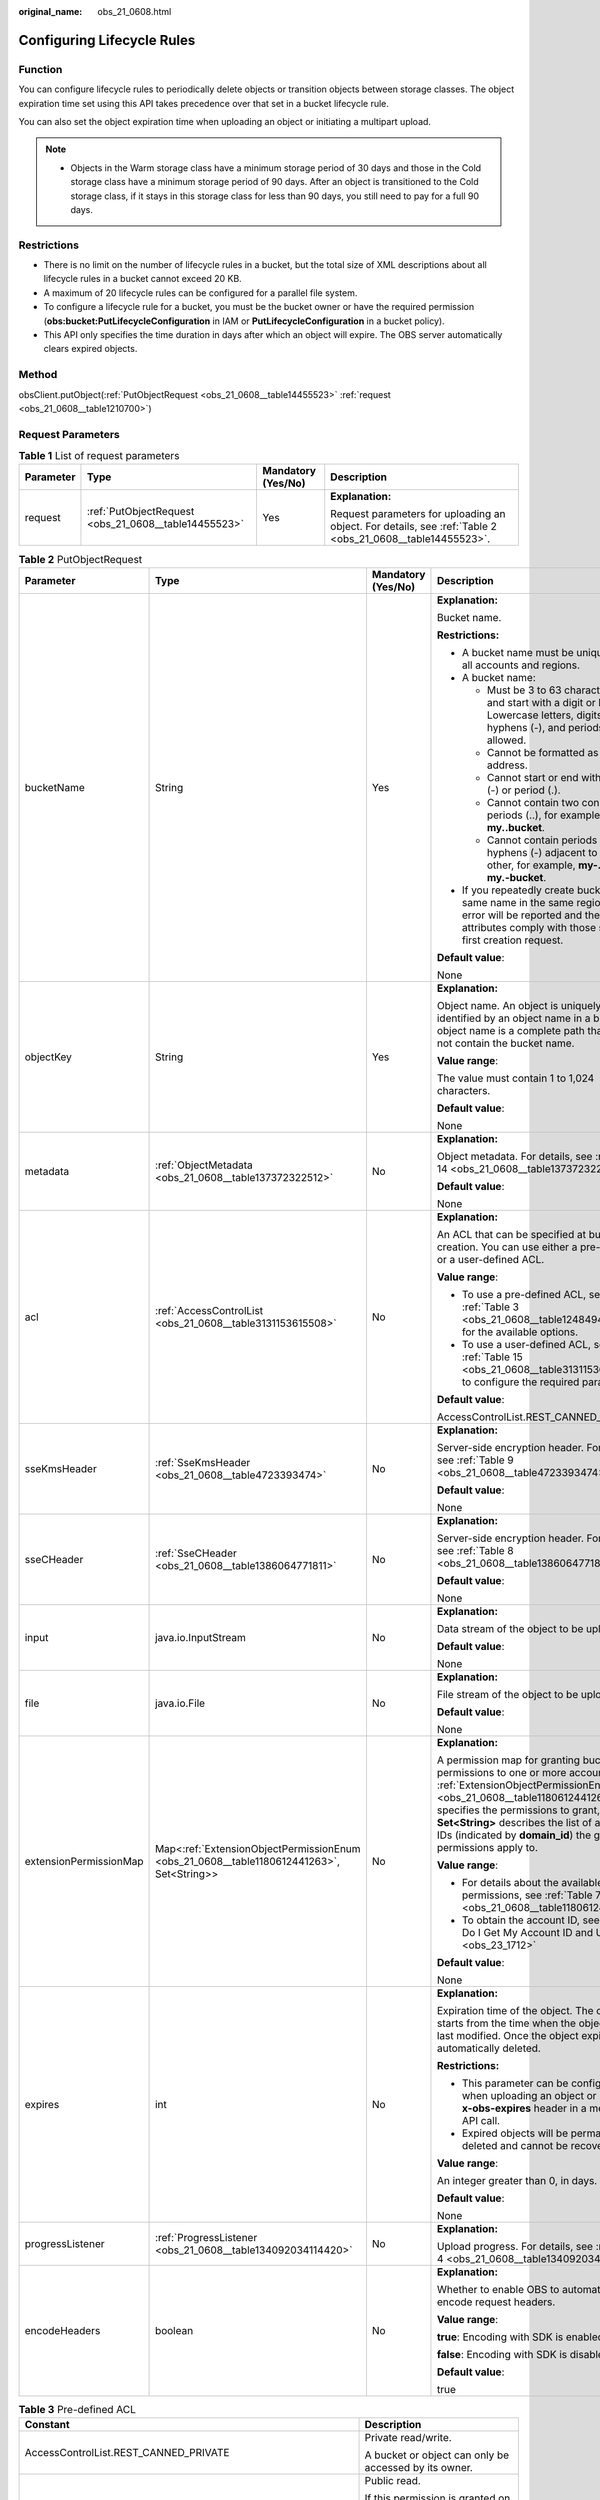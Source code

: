 :original_name: obs_21_0608.html

.. _obs_21_0608:

Configuring Lifecycle Rules
===========================

Function
--------

You can configure lifecycle rules to periodically delete objects or transition objects between storage classes. The object expiration time set using this API takes precedence over that set in a bucket lifecycle rule.

You can also set the object expiration time when uploading an object or initiating a multipart upload.

.. note::

   -  Objects in the Warm storage class have a minimum storage period of 30 days and those in the Cold storage class have a minimum storage period of 90 days. After an object is transitioned to the Cold storage class, if it stays in this storage class for less than 90 days, you still need to pay for a full 90 days.

Restrictions
------------

-  There is no limit on the number of lifecycle rules in a bucket, but the total size of XML descriptions about all lifecycle rules in a bucket cannot exceed 20 KB.
-  A maximum of 20 lifecycle rules can be configured for a parallel file system.
-  To configure a lifecycle rule for a bucket, you must be the bucket owner or have the required permission (**obs:bucket:PutLifecycleConfiguration** in IAM or **PutLifecycleConfiguration** in a bucket policy).
-  This API only specifies the time duration in days after which an object will expire. The OBS server automatically clears expired objects.

Method
------

obsClient.putObject(:ref:`PutObjectRequest <obs_21_0608__table14455523>` :ref:`request <obs_21_0608__table1210700>`)

Request Parameters
------------------

.. _obs_21_0608__table1210700:

.. table:: **Table 1** List of request parameters

   +-----------------+------------------------------------------------------+--------------------+-----------------------------------------------------------------------------------------------------------+
   | Parameter       | Type                                                 | Mandatory (Yes/No) | Description                                                                                               |
   +=================+======================================================+====================+===========================================================================================================+
   | request         | :ref:`PutObjectRequest <obs_21_0608__table14455523>` | Yes                | **Explanation:**                                                                                          |
   |                 |                                                      |                    |                                                                                                           |
   |                 |                                                      |                    | Request parameters for uploading an object. For details, see :ref:`Table 2 <obs_21_0608__table14455523>`. |
   +-----------------+------------------------------------------------------+--------------------+-----------------------------------------------------------------------------------------------------------+

.. _obs_21_0608__table14455523:

.. table:: **Table 2** PutObjectRequest

   +------------------------+------------------------------------------------------------------------------------------+--------------------+---------------------------------------------------------------------------------------------------------------------------------------------------------------------------------------------------------------------------------------------------------------------------------------------------------------+
   | Parameter              | Type                                                                                     | Mandatory (Yes/No) | Description                                                                                                                                                                                                                                                                                                   |
   +========================+==========================================================================================+====================+===============================================================================================================================================================================================================================================================================================================+
   | bucketName             | String                                                                                   | Yes                | **Explanation:**                                                                                                                                                                                                                                                                                              |
   |                        |                                                                                          |                    |                                                                                                                                                                                                                                                                                                               |
   |                        |                                                                                          |                    | Bucket name.                                                                                                                                                                                                                                                                                                  |
   |                        |                                                                                          |                    |                                                                                                                                                                                                                                                                                                               |
   |                        |                                                                                          |                    | **Restrictions:**                                                                                                                                                                                                                                                                                             |
   |                        |                                                                                          |                    |                                                                                                                                                                                                                                                                                                               |
   |                        |                                                                                          |                    | -  A bucket name must be unique across all accounts and regions.                                                                                                                                                                                                                                              |
   |                        |                                                                                          |                    | -  A bucket name:                                                                                                                                                                                                                                                                                             |
   |                        |                                                                                          |                    |                                                                                                                                                                                                                                                                                                               |
   |                        |                                                                                          |                    |    -  Must be 3 to 63 characters long and start with a digit or letter. Lowercase letters, digits, hyphens (-), and periods (.) are allowed.                                                                                                                                                                  |
   |                        |                                                                                          |                    |    -  Cannot be formatted as an IP address.                                                                                                                                                                                                                                                                   |
   |                        |                                                                                          |                    |    -  Cannot start or end with a hyphen (-) or period (.).                                                                                                                                                                                                                                                    |
   |                        |                                                                                          |                    |    -  Cannot contain two consecutive periods (..), for example, **my..bucket**.                                                                                                                                                                                                                               |
   |                        |                                                                                          |                    |    -  Cannot contain periods (.) and hyphens (-) adjacent to each other, for example, **my-.bucket** or **my.-bucket**.                                                                                                                                                                                       |
   |                        |                                                                                          |                    |                                                                                                                                                                                                                                                                                                               |
   |                        |                                                                                          |                    | -  If you repeatedly create buckets of the same name in the same region, no error will be reported and the bucket attributes comply with those set in the first creation request.                                                                                                                             |
   |                        |                                                                                          |                    |                                                                                                                                                                                                                                                                                                               |
   |                        |                                                                                          |                    | **Default value**:                                                                                                                                                                                                                                                                                            |
   |                        |                                                                                          |                    |                                                                                                                                                                                                                                                                                                               |
   |                        |                                                                                          |                    | None                                                                                                                                                                                                                                                                                                          |
   +------------------------+------------------------------------------------------------------------------------------+--------------------+---------------------------------------------------------------------------------------------------------------------------------------------------------------------------------------------------------------------------------------------------------------------------------------------------------------+
   | objectKey              | String                                                                                   | Yes                | **Explanation:**                                                                                                                                                                                                                                                                                              |
   |                        |                                                                                          |                    |                                                                                                                                                                                                                                                                                                               |
   |                        |                                                                                          |                    | Object name. An object is uniquely identified by an object name in a bucket. An object name is a complete path that does not contain the bucket name.                                                                                                                                                         |
   |                        |                                                                                          |                    |                                                                                                                                                                                                                                                                                                               |
   |                        |                                                                                          |                    | **Value range**:                                                                                                                                                                                                                                                                                              |
   |                        |                                                                                          |                    |                                                                                                                                                                                                                                                                                                               |
   |                        |                                                                                          |                    | The value must contain 1 to 1,024 characters.                                                                                                                                                                                                                                                                 |
   |                        |                                                                                          |                    |                                                                                                                                                                                                                                                                                                               |
   |                        |                                                                                          |                    | **Default value**:                                                                                                                                                                                                                                                                                            |
   |                        |                                                                                          |                    |                                                                                                                                                                                                                                                                                                               |
   |                        |                                                                                          |                    | None                                                                                                                                                                                                                                                                                                          |
   +------------------------+------------------------------------------------------------------------------------------+--------------------+---------------------------------------------------------------------------------------------------------------------------------------------------------------------------------------------------------------------------------------------------------------------------------------------------------------+
   | metadata               | :ref:`ObjectMetadata <obs_21_0608__table137372322512>`                                   | No                 | **Explanation:**                                                                                                                                                                                                                                                                                              |
   |                        |                                                                                          |                    |                                                                                                                                                                                                                                                                                                               |
   |                        |                                                                                          |                    | Object metadata. For details, see :ref:`Table 14 <obs_21_0608__table137372322512>`.                                                                                                                                                                                                                           |
   |                        |                                                                                          |                    |                                                                                                                                                                                                                                                                                                               |
   |                        |                                                                                          |                    | **Default value**:                                                                                                                                                                                                                                                                                            |
   |                        |                                                                                          |                    |                                                                                                                                                                                                                                                                                                               |
   |                        |                                                                                          |                    | None                                                                                                                                                                                                                                                                                                          |
   +------------------------+------------------------------------------------------------------------------------------+--------------------+---------------------------------------------------------------------------------------------------------------------------------------------------------------------------------------------------------------------------------------------------------------------------------------------------------------+
   | acl                    | :ref:`AccessControlList <obs_21_0608__table3131153615508>`                               | No                 | **Explanation:**                                                                                                                                                                                                                                                                                              |
   |                        |                                                                                          |                    |                                                                                                                                                                                                                                                                                                               |
   |                        |                                                                                          |                    | An ACL that can be specified at bucket creation. You can use either a pre-defined or a user-defined ACL.                                                                                                                                                                                                      |
   |                        |                                                                                          |                    |                                                                                                                                                                                                                                                                                                               |
   |                        |                                                                                          |                    | **Value range**:                                                                                                                                                                                                                                                                                              |
   |                        |                                                                                          |                    |                                                                                                                                                                                                                                                                                                               |
   |                        |                                                                                          |                    | -  To use a pre-defined ACL, see :ref:`Table 3 <obs_21_0608__table1248494120558>` for the available options.                                                                                                                                                                                                  |
   |                        |                                                                                          |                    | -  To use a user-defined ACL, see :ref:`Table 15 <obs_21_0608__table3131153615508>` to configure the required parameters.                                                                                                                                                                                     |
   |                        |                                                                                          |                    |                                                                                                                                                                                                                                                                                                               |
   |                        |                                                                                          |                    | **Default value**:                                                                                                                                                                                                                                                                                            |
   |                        |                                                                                          |                    |                                                                                                                                                                                                                                                                                                               |
   |                        |                                                                                          |                    | AccessControlList.REST_CANNED_PRIVATE                                                                                                                                                                                                                                                                         |
   +------------------------+------------------------------------------------------------------------------------------+--------------------+---------------------------------------------------------------------------------------------------------------------------------------------------------------------------------------------------------------------------------------------------------------------------------------------------------------+
   | sseKmsHeader           | :ref:`SseKmsHeader <obs_21_0608__table4723393474>`                                       | No                 | **Explanation:**                                                                                                                                                                                                                                                                                              |
   |                        |                                                                                          |                    |                                                                                                                                                                                                                                                                                                               |
   |                        |                                                                                          |                    | Server-side encryption header. For details, see :ref:`Table 9 <obs_21_0608__table4723393474>`.                                                                                                                                                                                                                |
   |                        |                                                                                          |                    |                                                                                                                                                                                                                                                                                                               |
   |                        |                                                                                          |                    | **Default value**:                                                                                                                                                                                                                                                                                            |
   |                        |                                                                                          |                    |                                                                                                                                                                                                                                                                                                               |
   |                        |                                                                                          |                    | None                                                                                                                                                                                                                                                                                                          |
   +------------------------+------------------------------------------------------------------------------------------+--------------------+---------------------------------------------------------------------------------------------------------------------------------------------------------------------------------------------------------------------------------------------------------------------------------------------------------------+
   | sseCHeader             | :ref:`SseCHeader <obs_21_0608__table1386064771811>`                                      | No                 | **Explanation:**                                                                                                                                                                                                                                                                                              |
   |                        |                                                                                          |                    |                                                                                                                                                                                                                                                                                                               |
   |                        |                                                                                          |                    | Server-side encryption header. For details, see :ref:`Table 8 <obs_21_0608__table1386064771811>`.                                                                                                                                                                                                             |
   |                        |                                                                                          |                    |                                                                                                                                                                                                                                                                                                               |
   |                        |                                                                                          |                    | **Default value**:                                                                                                                                                                                                                                                                                            |
   |                        |                                                                                          |                    |                                                                                                                                                                                                                                                                                                               |
   |                        |                                                                                          |                    | None                                                                                                                                                                                                                                                                                                          |
   +------------------------+------------------------------------------------------------------------------------------+--------------------+---------------------------------------------------------------------------------------------------------------------------------------------------------------------------------------------------------------------------------------------------------------------------------------------------------------+
   | input                  | java.io.InputStream                                                                      | No                 | **Explanation:**                                                                                                                                                                                                                                                                                              |
   |                        |                                                                                          |                    |                                                                                                                                                                                                                                                                                                               |
   |                        |                                                                                          |                    | Data stream of the object to be uploaded.                                                                                                                                                                                                                                                                     |
   |                        |                                                                                          |                    |                                                                                                                                                                                                                                                                                                               |
   |                        |                                                                                          |                    | **Default value**:                                                                                                                                                                                                                                                                                            |
   |                        |                                                                                          |                    |                                                                                                                                                                                                                                                                                                               |
   |                        |                                                                                          |                    | None                                                                                                                                                                                                                                                                                                          |
   +------------------------+------------------------------------------------------------------------------------------+--------------------+---------------------------------------------------------------------------------------------------------------------------------------------------------------------------------------------------------------------------------------------------------------------------------------------------------------+
   | file                   | java.io.File                                                                             | No                 | **Explanation:**                                                                                                                                                                                                                                                                                              |
   |                        |                                                                                          |                    |                                                                                                                                                                                                                                                                                                               |
   |                        |                                                                                          |                    | File stream of the object to be uploaded.                                                                                                                                                                                                                                                                     |
   |                        |                                                                                          |                    |                                                                                                                                                                                                                                                                                                               |
   |                        |                                                                                          |                    | **Default value**:                                                                                                                                                                                                                                                                                            |
   |                        |                                                                                          |                    |                                                                                                                                                                                                                                                                                                               |
   |                        |                                                                                          |                    | None                                                                                                                                                                                                                                                                                                          |
   +------------------------+------------------------------------------------------------------------------------------+--------------------+---------------------------------------------------------------------------------------------------------------------------------------------------------------------------------------------------------------------------------------------------------------------------------------------------------------+
   | extensionPermissionMap | Map<:ref:`ExtensionObjectPermissionEnum <obs_21_0608__table1180612441263>`, Set<String>> | No                 | **Explanation:**                                                                                                                                                                                                                                                                                              |
   |                        |                                                                                          |                    |                                                                                                                                                                                                                                                                                                               |
   |                        |                                                                                          |                    | A permission map for granting bucket ACL permissions to one or more accounts. :ref:`ExtensionObjectPermissionEnum <obs_21_0608__table1180612441263>` specifies the permissions to grant, and **Set<String>** describes the list of account IDs (indicated by **domain_id**) the granted permissions apply to. |
   |                        |                                                                                          |                    |                                                                                                                                                                                                                                                                                                               |
   |                        |                                                                                          |                    | **Value range**:                                                                                                                                                                                                                                                                                              |
   |                        |                                                                                          |                    |                                                                                                                                                                                                                                                                                                               |
   |                        |                                                                                          |                    | -  For details about the available permissions, see :ref:`Table 7 <obs_21_0608__table1180612441263>`.                                                                                                                                                                                                         |
   |                        |                                                                                          |                    | -  To obtain the account ID, see :ref:`How Do I Get My Account ID and User ID? <obs_23_1712>`                                                                                                                                                                                                                 |
   |                        |                                                                                          |                    |                                                                                                                                                                                                                                                                                                               |
   |                        |                                                                                          |                    | **Default value**:                                                                                                                                                                                                                                                                                            |
   |                        |                                                                                          |                    |                                                                                                                                                                                                                                                                                                               |
   |                        |                                                                                          |                    | None                                                                                                                                                                                                                                                                                                          |
   +------------------------+------------------------------------------------------------------------------------------+--------------------+---------------------------------------------------------------------------------------------------------------------------------------------------------------------------------------------------------------------------------------------------------------------------------------------------------------+
   | expires                | int                                                                                      | No                 | **Explanation:**                                                                                                                                                                                                                                                                                              |
   |                        |                                                                                          |                    |                                                                                                                                                                                                                                                                                                               |
   |                        |                                                                                          |                    | Expiration time of the object. The calculation starts from the time when the object was last modified. Once the object expires, it is automatically deleted.                                                                                                                                                  |
   |                        |                                                                                          |                    |                                                                                                                                                                                                                                                                                                               |
   |                        |                                                                                          |                    | **Restrictions:**                                                                                                                                                                                                                                                                                             |
   |                        |                                                                                          |                    |                                                                                                                                                                                                                                                                                                               |
   |                        |                                                                                          |                    | -  This parameter can be configured when uploading an object or using the **x-obs-expires** header in a metadata API call.                                                                                                                                                                                    |
   |                        |                                                                                          |                    | -  Expired objects will be permanently deleted and cannot be recovered.                                                                                                                                                                                                                                       |
   |                        |                                                                                          |                    |                                                                                                                                                                                                                                                                                                               |
   |                        |                                                                                          |                    | **Value range**:                                                                                                                                                                                                                                                                                              |
   |                        |                                                                                          |                    |                                                                                                                                                                                                                                                                                                               |
   |                        |                                                                                          |                    | An integer greater than 0, in days.                                                                                                                                                                                                                                                                           |
   |                        |                                                                                          |                    |                                                                                                                                                                                                                                                                                                               |
   |                        |                                                                                          |                    | **Default value**:                                                                                                                                                                                                                                                                                            |
   |                        |                                                                                          |                    |                                                                                                                                                                                                                                                                                                               |
   |                        |                                                                                          |                    | None                                                                                                                                                                                                                                                                                                          |
   +------------------------+------------------------------------------------------------------------------------------+--------------------+---------------------------------------------------------------------------------------------------------------------------------------------------------------------------------------------------------------------------------------------------------------------------------------------------------------+
   | progressListener       | :ref:`ProgressListener <obs_21_0608__table134092034114420>`                              | No                 | **Explanation:**                                                                                                                                                                                                                                                                                              |
   |                        |                                                                                          |                    |                                                                                                                                                                                                                                                                                                               |
   |                        |                                                                                          |                    | Upload progress. For details, see :ref:`Table 4 <obs_21_0608__table134092034114420>`.                                                                                                                                                                                                                         |
   +------------------------+------------------------------------------------------------------------------------------+--------------------+---------------------------------------------------------------------------------------------------------------------------------------------------------------------------------------------------------------------------------------------------------------------------------------------------------------+
   | encodeHeaders          | boolean                                                                                  | No                 | **Explanation:**                                                                                                                                                                                                                                                                                              |
   |                        |                                                                                          |                    |                                                                                                                                                                                                                                                                                                               |
   |                        |                                                                                          |                    | Whether to enable OBS to automatically encode request headers.                                                                                                                                                                                                                                                |
   |                        |                                                                                          |                    |                                                                                                                                                                                                                                                                                                               |
   |                        |                                                                                          |                    | **Value range**:                                                                                                                                                                                                                                                                                              |
   |                        |                                                                                          |                    |                                                                                                                                                                                                                                                                                                               |
   |                        |                                                                                          |                    | **true**: Encoding with SDK is enabled.                                                                                                                                                                                                                                                                       |
   |                        |                                                                                          |                    |                                                                                                                                                                                                                                                                                                               |
   |                        |                                                                                          |                    | **false**: Encoding with SDK is disabled.                                                                                                                                                                                                                                                                     |
   |                        |                                                                                          |                    |                                                                                                                                                                                                                                                                                                               |
   |                        |                                                                                          |                    | **Default value**:                                                                                                                                                                                                                                                                                            |
   |                        |                                                                                          |                    |                                                                                                                                                                                                                                                                                                               |
   |                        |                                                                                          |                    | true                                                                                                                                                                                                                                                                                                          |
   +------------------------+------------------------------------------------------------------------------------------+--------------------+---------------------------------------------------------------------------------------------------------------------------------------------------------------------------------------------------------------------------------------------------------------------------------------------------------------+

.. _obs_21_0608__table1248494120558:

.. table:: **Table 3** Pre-defined ACL

   +-----------------------------------------------------------+-----------------------------------------------------------------------------------------------------------------------------------------------------------------------------------------------------------------------------------------------------------------------------------------------------------------------------------------+
   | Constant                                                  | Description                                                                                                                                                                                                                                                                                                                             |
   +===========================================================+=========================================================================================================================================================================================================================================================================================================================================+
   | AccessControlList.REST_CANNED_PRIVATE                     | Private read/write.                                                                                                                                                                                                                                                                                                                     |
   |                                                           |                                                                                                                                                                                                                                                                                                                                         |
   |                                                           | A bucket or object can only be accessed by its owner.                                                                                                                                                                                                                                                                                   |
   +-----------------------------------------------------------+-----------------------------------------------------------------------------------------------------------------------------------------------------------------------------------------------------------------------------------------------------------------------------------------------------------------------------------------+
   | AccessControlList.REST_CANNED_PUBLIC_READ                 | Public read.                                                                                                                                                                                                                                                                                                                            |
   |                                                           |                                                                                                                                                                                                                                                                                                                                         |
   |                                                           | If this permission is granted on a bucket, anyone can read the object list, multipart uploads, bucket metadata, and object versions in the bucket.                                                                                                                                                                                      |
   |                                                           |                                                                                                                                                                                                                                                                                                                                         |
   |                                                           | If this permission is granted on an object, anyone can read the content and metadata of the object.                                                                                                                                                                                                                                     |
   +-----------------------------------------------------------+-----------------------------------------------------------------------------------------------------------------------------------------------------------------------------------------------------------------------------------------------------------------------------------------------------------------------------------------+
   | AccessControlList.REST_CANNED_PUBLIC_READ_WRITE           | Public read/write.                                                                                                                                                                                                                                                                                                                      |
   |                                                           |                                                                                                                                                                                                                                                                                                                                         |
   |                                                           | If this permission is granted on a bucket, anyone can read the object list, multipart uploads, and bucket metadata, and can upload or delete objects, initiate multipart uploads, upload parts, assemble parts, copy parts, and abort multipart upload tasks.                                                                           |
   |                                                           |                                                                                                                                                                                                                                                                                                                                         |
   |                                                           | If this permission is granted on an object, anyone can read the content and metadata of the object.                                                                                                                                                                                                                                     |
   +-----------------------------------------------------------+-----------------------------------------------------------------------------------------------------------------------------------------------------------------------------------------------------------------------------------------------------------------------------------------------------------------------------------------+
   | AccessControlList.REST_CANNED_PUBLIC_READ_DELIVERED       | Public read on a bucket as well as objects in the bucket.                                                                                                                                                                                                                                                                               |
   |                                                           |                                                                                                                                                                                                                                                                                                                                         |
   |                                                           | If this permission is granted on a bucket, anyone can read the object list, multipart tasks, and bucket metadata, and can also read the content and metadata of the objects in the bucket.                                                                                                                                              |
   |                                                           |                                                                                                                                                                                                                                                                                                                                         |
   |                                                           | This permission cannot be granted on objects.                                                                                                                                                                                                                                                                                           |
   +-----------------------------------------------------------+-----------------------------------------------------------------------------------------------------------------------------------------------------------------------------------------------------------------------------------------------------------------------------------------------------------------------------------------+
   | AccessControlList.REST_CANNED_PUBLIC_READ_WRITE_DELIVERED | Public read/write on a bucket as well as objects in the bucket.                                                                                                                                                                                                                                                                         |
   |                                                           |                                                                                                                                                                                                                                                                                                                                         |
   |                                                           | If this permission is granted on a bucket, anyone can read the object list, multipart uploads, and bucket metadata, and can upload or delete objects, initiate multipart upload tasks, upload parts, assemble parts, copy parts, and abort multipart uploads. They can also read the content and metadata of the objects in the bucket. |
   |                                                           |                                                                                                                                                                                                                                                                                                                                         |
   |                                                           | This permission cannot be granted on objects.                                                                                                                                                                                                                                                                                           |
   +-----------------------------------------------------------+-----------------------------------------------------------------------------------------------------------------------------------------------------------------------------------------------------------------------------------------------------------------------------------------------------------------------------------------+
   | AccessControlList.REST_CANNED_BUCKET_OWNER_FULL_CONTROL   | If this permission is granted on an object, only the bucket and object owners have the full control over the object.                                                                                                                                                                                                                    |
   |                                                           |                                                                                                                                                                                                                                                                                                                                         |
   |                                                           | By default, if you upload an object to a bucket owned by another user, the bucket owner does not have the permissions on your object. After you grant this permission to the bucket owner, the bucket owner can have full control over your object.                                                                                     |
   |                                                           |                                                                                                                                                                                                                                                                                                                                         |
   |                                                           | For example, if user A uploads object **x** to user B's bucket, user B does not have the control over object **x**. If user A sets **bucket-owner-full-control** for object **x**, user B then has the control over object **x**.                                                                                                       |
   +-----------------------------------------------------------+-----------------------------------------------------------------------------------------------------------------------------------------------------------------------------------------------------------------------------------------------------------------------------------------------------------------------------------------+

.. _obs_21_0608__table134092034114420:

.. table:: **Table 4** ProgressListener

   +--------------------------------------------------------+-------------------+--------------------+----------------------------------------------------------------------------------------------------------+
   | Method                                                 | Return Value Type | Mandatory (Yes/No) | Description                                                                                              |
   +========================================================+===================+====================+==========================================================================================================+
   | :ref:`progressChanged <obs_21_0608__table65215474455>` | void              | Yes                | **Explanation:**                                                                                         |
   |                                                        |                   |                    |                                                                                                          |
   |                                                        |                   |                    | Used for obtaining the upload progress. For details, see :ref:`Table 5 <obs_21_0608__table65215474455>`. |
   |                                                        |                   |                    |                                                                                                          |
   |                                                        |                   |                    | **Default value**:                                                                                       |
   |                                                        |                   |                    |                                                                                                          |
   |                                                        |                   |                    | None                                                                                                     |
   +--------------------------------------------------------+-------------------+--------------------+----------------------------------------------------------------------------------------------------------+

.. _obs_21_0608__table65215474455:

.. table:: **Table 5** progressChanged

   +-----------------+-----------------------------------------------------------+--------------------+-------------------------------------------------------------------------------------+
   | Parameter       | Type                                                      | Mandatory (Yes/No) | Description                                                                         |
   +=================+===========================================================+====================+=====================================================================================+
   | status          | :ref:`ProgressStatus <obs_21_0608__table193661950113110>` | Yes                | **Explanation:**                                                                    |
   |                 |                                                           |                    |                                                                                     |
   |                 |                                                           |                    | Progress data. For details, see :ref:`Table 6 <obs_21_0608__table193661950113110>`. |
   |                 |                                                           |                    |                                                                                     |
   |                 |                                                           |                    | **Default value**:                                                                  |
   |                 |                                                           |                    |                                                                                     |
   |                 |                                                           |                    | None                                                                                |
   +-----------------+-----------------------------------------------------------+--------------------+-------------------------------------------------------------------------------------+

.. _obs_21_0608__table193661950113110:

.. table:: **Table 6** ProgressStatus

   +----------------------------+-------------------+---------------------------------------------+
   | Method                     | Return Value Type | Description                                 |
   +============================+===================+=============================================+
   | getAverageSpeed()          | double            | Average transmission rate.                  |
   +----------------------------+-------------------+---------------------------------------------+
   | getInstantaneousSpeed()    | double            | Instantaneous transmission rate.            |
   +----------------------------+-------------------+---------------------------------------------+
   | getTransferPercentage()    | int               | Transmission progress, in percentage.       |
   +----------------------------+-------------------+---------------------------------------------+
   | getNewlyTransferredBytes() | long              | Number of the newly transmitted bytes.      |
   +----------------------------+-------------------+---------------------------------------------+
   | getTransferredBytes()      | long              | Number of bytes that have been transmitted. |
   +----------------------------+-------------------+---------------------------------------------+
   | getTotalBytes()            | long              | Number of the bytes to be transmitted.      |
   +----------------------------+-------------------+---------------------------------------------+

.. _obs_21_0608__table1180612441263:

.. table:: **Table 7** ExtensionObjectPermissionEnum

   +--------------------+-------------------------------------------------------------------------------------------------------------------------+
   | Constant           | Description                                                                                                             |
   +====================+=========================================================================================================================+
   | GRANT_READ         | Grants a specific tenant the permissions to read the object and object metadata.                                        |
   +--------------------+-------------------------------------------------------------------------------------------------------------------------+
   | GRANT_READ_ACP     | Grants a specific tenant the permissions to obtain the object ACL.                                                      |
   +--------------------+-------------------------------------------------------------------------------------------------------------------------+
   | GRANT_WRITE_ACP    | Grants a specific tenant the permissions to write the object ACL.                                                       |
   +--------------------+-------------------------------------------------------------------------------------------------------------------------+
   | GRANT_FULL_CONTROL | Grants a specific tenant the permissions to read the content, metadata, and ACL of the object and write the object ACL. |
   +--------------------+-------------------------------------------------------------------------------------------------------------------------+

.. _obs_21_0608__table1386064771811:

.. table:: **Table 8** SseCHeader

   +-----------------+-----------------------------------------------------------+--------------------+----------------------------------------------------------------------------------------------------------------------------------------+
   | Parameter       | Type                                                      | Mandatory (Yes/No) | Description                                                                                                                            |
   +=================+===========================================================+====================+========================================================================================================================================+
   | algorithm       | :ref:`ServerAlgorithm <obs_21_0608__table4516421152115>`  | Yes                | **Explanation:**                                                                                                                       |
   |                 |                                                           |                    |                                                                                                                                        |
   |                 |                                                           |                    | SSE-C is used for encrypting objects on the server side.                                                                               |
   |                 |                                                           |                    |                                                                                                                                        |
   |                 |                                                           |                    | **Value range**:                                                                                                                       |
   |                 |                                                           |                    |                                                                                                                                        |
   |                 |                                                           |                    | **AES256**, indicating AES is used to encrypt the object in SSE-C. For details, see :ref:`Table 10 <obs_21_0608__table4516421152115>`. |
   |                 |                                                           |                    |                                                                                                                                        |
   |                 |                                                           |                    | **Default value**:                                                                                                                     |
   |                 |                                                           |                    |                                                                                                                                        |
   |                 |                                                           |                    | None                                                                                                                                   |
   +-----------------+-----------------------------------------------------------+--------------------+----------------------------------------------------------------------------------------------------------------------------------------+
   | sseAlgorithm    | :ref:`SSEAlgorithmEnum <obs_21_0608__table1678722517496>` | No                 | **Explanation:**                                                                                                                       |
   |                 |                                                           |                    |                                                                                                                                        |
   |                 |                                                           |                    | Encryption algorithm.                                                                                                                  |
   |                 |                                                           |                    |                                                                                                                                        |
   |                 |                                                           |                    | **Restrictions:**                                                                                                                      |
   |                 |                                                           |                    |                                                                                                                                        |
   |                 |                                                           |                    | Only AES256 is supported.                                                                                                              |
   |                 |                                                           |                    |                                                                                                                                        |
   |                 |                                                           |                    | **Value range**:                                                                                                                       |
   |                 |                                                           |                    |                                                                                                                                        |
   |                 |                                                           |                    | See :ref:`Table 12 <obs_21_0608__table1678722517496>`.                                                                                 |
   |                 |                                                           |                    |                                                                                                                                        |
   |                 |                                                           |                    | **Default value**:                                                                                                                     |
   |                 |                                                           |                    |                                                                                                                                        |
   |                 |                                                           |                    | None                                                                                                                                   |
   +-----------------+-----------------------------------------------------------+--------------------+----------------------------------------------------------------------------------------------------------------------------------------+
   | sseCKey         | byte[]                                                    | Yes                | **Explanation:**                                                                                                                       |
   |                 |                                                           |                    |                                                                                                                                        |
   |                 |                                                           |                    | Key used for encrypting the object when SSE-C is used, in byte[] format.                                                               |
   |                 |                                                           |                    |                                                                                                                                        |
   |                 |                                                           |                    | **Default value**:                                                                                                                     |
   |                 |                                                           |                    |                                                                                                                                        |
   |                 |                                                           |                    | None                                                                                                                                   |
   +-----------------+-----------------------------------------------------------+--------------------+----------------------------------------------------------------------------------------------------------------------------------------+
   | sseCKeyBase64   | String                                                    | No                 | **Explanation:**                                                                                                                       |
   |                 |                                                           |                    |                                                                                                                                        |
   |                 |                                                           |                    | Base64-encoded key used for encrypting the object when SSE-C is used.                                                                  |
   |                 |                                                           |                    |                                                                                                                                        |
   |                 |                                                           |                    | **Default value**:                                                                                                                     |
   |                 |                                                           |                    |                                                                                                                                        |
   |                 |                                                           |                    | None                                                                                                                                   |
   +-----------------+-----------------------------------------------------------+--------------------+----------------------------------------------------------------------------------------------------------------------------------------+

.. _obs_21_0608__table4723393474:

.. table:: **Table 9** SseKmsHeader

   +-----------------+-----------------------------------------------------------+--------------------+---------------------------------------------------------------------------------------------------------------------------------------------------+
   | Parameter       | Type                                                      | Mandatory (Yes/No) | Description                                                                                                                                       |
   +=================+===========================================================+====================+===================================================================================================================================================+
   | encryption      | :ref:`ServerEncryption <obs_21_0608__table194194143482>`  | Yes                | **Explanation:**                                                                                                                                  |
   |                 |                                                           |                    |                                                                                                                                                   |
   |                 |                                                           |                    | SSE-KMS is used for server-side encryption. Objects are encrypted using SSE-KMS on the server side.                                               |
   |                 |                                                           |                    |                                                                                                                                                   |
   |                 |                                                           |                    | **Value range**:                                                                                                                                  |
   |                 |                                                           |                    |                                                                                                                                                   |
   |                 |                                                           |                    | **kms**. For details, see :ref:`Table 11 <obs_21_0608__table194194143482>`.                                                                       |
   |                 |                                                           |                    |                                                                                                                                                   |
   |                 |                                                           |                    | **Default value**:                                                                                                                                |
   |                 |                                                           |                    |                                                                                                                                                   |
   |                 |                                                           |                    | None                                                                                                                                              |
   +-----------------+-----------------------------------------------------------+--------------------+---------------------------------------------------------------------------------------------------------------------------------------------------+
   | sseAlgorithm    | :ref:`SSEAlgorithmEnum <obs_21_0608__table1678722517496>` | No                 | **Explanation:**                                                                                                                                  |
   |                 |                                                           |                    |                                                                                                                                                   |
   |                 |                                                           |                    | Encryption algorithm.                                                                                                                             |
   |                 |                                                           |                    |                                                                                                                                                   |
   |                 |                                                           |                    | **Restrictions:**                                                                                                                                 |
   |                 |                                                           |                    |                                                                                                                                                   |
   |                 |                                                           |                    | Only KMS is supported.                                                                                                                            |
   |                 |                                                           |                    |                                                                                                                                                   |
   |                 |                                                           |                    | **Value range**:                                                                                                                                  |
   |                 |                                                           |                    |                                                                                                                                                   |
   |                 |                                                           |                    | See :ref:`Table 12 <obs_21_0608__table1678722517496>`.                                                                                            |
   |                 |                                                           |                    |                                                                                                                                                   |
   |                 |                                                           |                    | **Default value**:                                                                                                                                |
   |                 |                                                           |                    |                                                                                                                                                   |
   |                 |                                                           |                    | None                                                                                                                                              |
   +-----------------+-----------------------------------------------------------+--------------------+---------------------------------------------------------------------------------------------------------------------------------------------------+
   | kmsKeyId        | String                                                    | No                 | **Explanation:**                                                                                                                                  |
   |                 |                                                           |                    |                                                                                                                                                   |
   |                 |                                                           |                    | ID of the KMS master key when SSE-KMS is used.                                                                                                    |
   |                 |                                                           |                    |                                                                                                                                                   |
   |                 |                                                           |                    | **Value range**:                                                                                                                                  |
   |                 |                                                           |                    |                                                                                                                                                   |
   |                 |                                                           |                    | Valid value formats are as follows:                                                                                                               |
   |                 |                                                           |                    |                                                                                                                                                   |
   |                 |                                                           |                    | #. *regionID*\ **:**\ *domainID*\ **:key/**\ *key_id*                                                                                             |
   |                 |                                                           |                    | #. *key_id*                                                                                                                                       |
   |                 |                                                           |                    |                                                                                                                                                   |
   |                 |                                                           |                    | In the preceding formats:                                                                                                                         |
   |                 |                                                           |                    |                                                                                                                                                   |
   |                 |                                                           |                    | -  *regionID* indicates the ID of the region where the key is used.                                                                               |
   |                 |                                                           |                    | -  *domainID* indicates the ID of the account that the key is for. To obtain it, see :ref:`How Do I Get My Account ID and User ID? <obs_23_1712>` |
   |                 |                                                           |                    | -  *key_id* indicates the ID of the key created on Data Encryption Workshop (DEW).                                                                |
   |                 |                                                           |                    |                                                                                                                                                   |
   |                 |                                                           |                    | **Default value**:                                                                                                                                |
   |                 |                                                           |                    |                                                                                                                                                   |
   |                 |                                                           |                    | -  If this parameter is not specified, the default master key will be used.                                                                       |
   |                 |                                                           |                    | -  If there is no such a default master key, OBS will create one and use it by default.                                                           |
   +-----------------+-----------------------------------------------------------+--------------------+---------------------------------------------------------------------------------------------------------------------------------------------------+

.. _obs_21_0608__table4516421152115:

.. table:: **Table 10** ServerAlgorithm

   ======== =============
   Constant Default Value
   ======== =============
   AES256   AES256
   ======== =============

.. _obs_21_0608__table194194143482:

.. table:: **Table 11** ServerEncryption

   ======== =============
   Constant Default Value
   ======== =============
   OBS_KMS  kms
   ======== =============

.. _obs_21_0608__table1678722517496:

.. table:: **Table 12** SSEAlgorithmEnum

   ======== =============
   Constant Default Value
   ======== =============
   KMS      kms
   AES256   AES256
   ======== =============

.. _obs_21_0608__table98548615267:

.. table:: **Table 13** StorageClassEnum

   ======== ============= ======================
   Constant Default Value Description
   ======== ============= ======================
   STANDARD STANDARD      Standard storage class
   WARM     WARM          Warm storage class.
   COLD     COLD          Cold storage class.
   ======== ============= ======================

.. _obs_21_0608__table137372322512:

.. table:: **Table 14** ObjectMetadata

   +-------------------------+---------------------------------------------------------+--------------------+---------------------------------------------------------------------------------------------------------------------------------------------------------------------------------------------------------------------------------------------------------------------------------------------------------------------------------------------------------------------------------------------------------------------------------------------------------------------------+
   | Parameter               | Type                                                    | Mandatory (Yes/No) | Description                                                                                                                                                                                                                                                                                                                                                                                                                                                               |
   +=========================+=========================================================+====================+===========================================================================================================================================================================================================================================================================================================================================================================================================================================================================+
   | contentLength           | Long                                                    | No                 | **Explanation:**                                                                                                                                                                                                                                                                                                                                                                                                                                                          |
   |                         |                                                         |                    |                                                                                                                                                                                                                                                                                                                                                                                                                                                                           |
   |                         |                                                         |                    | Object size.                                                                                                                                                                                                                                                                                                                                                                                                                                                              |
   |                         |                                                         |                    |                                                                                                                                                                                                                                                                                                                                                                                                                                                                           |
   |                         |                                                         |                    | **Restrictions:**                                                                                                                                                                                                                                                                                                                                                                                                                                                         |
   |                         |                                                         |                    |                                                                                                                                                                                                                                                                                                                                                                                                                                                                           |
   |                         |                                                         |                    | -  The object size in a single upload ranges from 0 to 5 GB.                                                                                                                                                                                                                                                                                                                                                                                                              |
   |                         |                                                         |                    | -  To upload files larger than 5 GB, :ref:`multipart uploads <obs_21_0614>` should be used.                                                                                                                                                                                                                                                                                                                                                                               |
   |                         |                                                         |                    |                                                                                                                                                                                                                                                                                                                                                                                                                                                                           |
   |                         |                                                         |                    | **Default value**:                                                                                                                                                                                                                                                                                                                                                                                                                                                        |
   |                         |                                                         |                    |                                                                                                                                                                                                                                                                                                                                                                                                                                                                           |
   |                         |                                                         |                    | If this parameter is not specified, the SDK automatically calculates the size of the file.                                                                                                                                                                                                                                                                                                                                                                                |
   +-------------------------+---------------------------------------------------------+--------------------+---------------------------------------------------------------------------------------------------------------------------------------------------------------------------------------------------------------------------------------------------------------------------------------------------------------------------------------------------------------------------------------------------------------------------------------------------------------------------+
   | contentType             | String                                                  | No                 | **Explanation:**                                                                                                                                                                                                                                                                                                                                                                                                                                                          |
   |                         |                                                         |                    |                                                                                                                                                                                                                                                                                                                                                                                                                                                                           |
   |                         |                                                         |                    | MIME type of the object file. MIME type is a standard way of describing a data type and is used by the browser to decide how to display data.                                                                                                                                                                                                                                                                                                                             |
   |                         |                                                         |                    |                                                                                                                                                                                                                                                                                                                                                                                                                                                                           |
   |                         |                                                         |                    | **Value range**:                                                                                                                                                                                                                                                                                                                                                                                                                                                          |
   |                         |                                                         |                    |                                                                                                                                                                                                                                                                                                                                                                                                                                                                           |
   |                         |                                                         |                    | See :ref:`What Is Content-Type (MIME)? <obs_21_2124>`                                                                                                                                                                                                                                                                                                                                                                                                                     |
   |                         |                                                         |                    |                                                                                                                                                                                                                                                                                                                                                                                                                                                                           |
   |                         |                                                         |                    | **Default value**:                                                                                                                                                                                                                                                                                                                                                                                                                                                        |
   |                         |                                                         |                    |                                                                                                                                                                                                                                                                                                                                                                                                                                                                           |
   |                         |                                                         |                    | If this parameter is not specified, the SDK determines the file type based on the suffix of the object name and assigns a value to the parameter. For example, if the suffix of the object name is **.xml**, the object is an **application/xml** file. If the suffix is **.html**, the object is a **text/html** file.                                                                                                                                                   |
   +-------------------------+---------------------------------------------------------+--------------------+---------------------------------------------------------------------------------------------------------------------------------------------------------------------------------------------------------------------------------------------------------------------------------------------------------------------------------------------------------------------------------------------------------------------------------------------------------------------------+
   | contentEncoding         | String                                                  | No                 | **Explanation:**                                                                                                                                                                                                                                                                                                                                                                                                                                                          |
   |                         |                                                         |                    |                                                                                                                                                                                                                                                                                                                                                                                                                                                                           |
   |                         |                                                         |                    | **Content-Encoding** header in the response. It specifies which encoding is applied to the object.                                                                                                                                                                                                                                                                                                                                                                        |
   |                         |                                                         |                    |                                                                                                                                                                                                                                                                                                                                                                                                                                                                           |
   |                         |                                                         |                    | **Default value**:                                                                                                                                                                                                                                                                                                                                                                                                                                                        |
   |                         |                                                         |                    |                                                                                                                                                                                                                                                                                                                                                                                                                                                                           |
   |                         |                                                         |                    | None                                                                                                                                                                                                                                                                                                                                                                                                                                                                      |
   +-------------------------+---------------------------------------------------------+--------------------+---------------------------------------------------------------------------------------------------------------------------------------------------------------------------------------------------------------------------------------------------------------------------------------------------------------------------------------------------------------------------------------------------------------------------------------------------------------------------+
   | contentDisposition      | String                                                  | No                 | **Explanation:**                                                                                                                                                                                                                                                                                                                                                                                                                                                          |
   |                         |                                                         |                    |                                                                                                                                                                                                                                                                                                                                                                                                                                                                           |
   |                         |                                                         |                    | Provides a default file name for the requested object. When the object with the default file name is being downloaded or accessed, the content is displayed as part of a web page in the browser or as an attachment in a download dialog box.                                                                                                                                                                                                                            |
   |                         |                                                         |                    |                                                                                                                                                                                                                                                                                                                                                                                                                                                                           |
   |                         |                                                         |                    | **Default value**:                                                                                                                                                                                                                                                                                                                                                                                                                                                        |
   |                         |                                                         |                    |                                                                                                                                                                                                                                                                                                                                                                                                                                                                           |
   |                         |                                                         |                    | None                                                                                                                                                                                                                                                                                                                                                                                                                                                                      |
   +-------------------------+---------------------------------------------------------+--------------------+---------------------------------------------------------------------------------------------------------------------------------------------------------------------------------------------------------------------------------------------------------------------------------------------------------------------------------------------------------------------------------------------------------------------------------------------------------------------------+
   | cacheControl            | String                                                  | No                 | **Explanation:**                                                                                                                                                                                                                                                                                                                                                                                                                                                          |
   |                         |                                                         |                    |                                                                                                                                                                                                                                                                                                                                                                                                                                                                           |
   |                         |                                                         |                    | **Cache-Control** header in the response. It specifies the cache behavior of the web page when an object is downloaded.                                                                                                                                                                                                                                                                                                                                                   |
   |                         |                                                         |                    |                                                                                                                                                                                                                                                                                                                                                                                                                                                                           |
   |                         |                                                         |                    | **Default value**:                                                                                                                                                                                                                                                                                                                                                                                                                                                        |
   |                         |                                                         |                    |                                                                                                                                                                                                                                                                                                                                                                                                                                                                           |
   |                         |                                                         |                    | None                                                                                                                                                                                                                                                                                                                                                                                                                                                                      |
   +-------------------------+---------------------------------------------------------+--------------------+---------------------------------------------------------------------------------------------------------------------------------------------------------------------------------------------------------------------------------------------------------------------------------------------------------------------------------------------------------------------------------------------------------------------------------------------------------------------------+
   | contentLanguage         | String                                                  | No                 | **Explanation:**                                                                                                                                                                                                                                                                                                                                                                                                                                                          |
   |                         |                                                         |                    |                                                                                                                                                                                                                                                                                                                                                                                                                                                                           |
   |                         |                                                         |                    | Language or language combination for visitors to customize and use. For details, see the definition of **ContentLanguage** in the HTTP protocol.                                                                                                                                                                                                                                                                                                                          |
   |                         |                                                         |                    |                                                                                                                                                                                                                                                                                                                                                                                                                                                                           |
   |                         |                                                         |                    | **Default value**:                                                                                                                                                                                                                                                                                                                                                                                                                                                        |
   |                         |                                                         |                    |                                                                                                                                                                                                                                                                                                                                                                                                                                                                           |
   |                         |                                                         |                    | None                                                                                                                                                                                                                                                                                                                                                                                                                                                                      |
   +-------------------------+---------------------------------------------------------+--------------------+---------------------------------------------------------------------------------------------------------------------------------------------------------------------------------------------------------------------------------------------------------------------------------------------------------------------------------------------------------------------------------------------------------------------------------------------------------------------------+
   | expires                 | String                                                  | No                 | **Explanation:**                                                                                                                                                                                                                                                                                                                                                                                                                                                          |
   |                         |                                                         |                    |                                                                                                                                                                                                                                                                                                                                                                                                                                                                           |
   |                         |                                                         |                    | The time a cached web page object expires.                                                                                                                                                                                                                                                                                                                                                                                                                                |
   |                         |                                                         |                    |                                                                                                                                                                                                                                                                                                                                                                                                                                                                           |
   |                         |                                                         |                    | **Restrictions:**                                                                                                                                                                                                                                                                                                                                                                                                                                                         |
   |                         |                                                         |                    |                                                                                                                                                                                                                                                                                                                                                                                                                                                                           |
   |                         |                                                         |                    | The time must be in the GMT format.                                                                                                                                                                                                                                                                                                                                                                                                                                       |
   |                         |                                                         |                    |                                                                                                                                                                                                                                                                                                                                                                                                                                                                           |
   |                         |                                                         |                    | **Default value**:                                                                                                                                                                                                                                                                                                                                                                                                                                                        |
   |                         |                                                         |                    |                                                                                                                                                                                                                                                                                                                                                                                                                                                                           |
   |                         |                                                         |                    | None                                                                                                                                                                                                                                                                                                                                                                                                                                                                      |
   +-------------------------+---------------------------------------------------------+--------------------+---------------------------------------------------------------------------------------------------------------------------------------------------------------------------------------------------------------------------------------------------------------------------------------------------------------------------------------------------------------------------------------------------------------------------------------------------------------------------+
   | contentMd5              | String                                                  | No                 | **Explanation:**                                                                                                                                                                                                                                                                                                                                                                                                                                                          |
   |                         |                                                         |                    |                                                                                                                                                                                                                                                                                                                                                                                                                                                                           |
   |                         |                                                         |                    | Base64-encoded MD5 value of the object data. It is provided for the OBS server to verify data integrity. The OBS server will compare this MD5 value with the MD5 value calculated based on the file data. If the two values are not the same, HTTP status code **400** is returned.                                                                                                                                                                                       |
   |                         |                                                         |                    |                                                                                                                                                                                                                                                                                                                                                                                                                                                                           |
   |                         |                                                         |                    | **Restrictions:**                                                                                                                                                                                                                                                                                                                                                                                                                                                         |
   |                         |                                                         |                    |                                                                                                                                                                                                                                                                                                                                                                                                                                                                           |
   |                         |                                                         |                    | -  The MD5 value of the file must be Base64 encoded.                                                                                                                                                                                                                                                                                                                                                                                                                      |
   |                         |                                                         |                    | -  If the MD5 value is not specified, the OBS server will not verify the MD5 value of the file.                                                                                                                                                                                                                                                                                                                                                                           |
   |                         |                                                         |                    |                                                                                                                                                                                                                                                                                                                                                                                                                                                                           |
   |                         |                                                         |                    | **Value range**:                                                                                                                                                                                                                                                                                                                                                                                                                                                          |
   |                         |                                                         |                    |                                                                                                                                                                                                                                                                                                                                                                                                                                                                           |
   |                         |                                                         |                    | Base64-encoded 128-bit MD5 value of the request body calculated according to RFC 1864.                                                                                                                                                                                                                                                                                                                                                                                    |
   |                         |                                                         |                    |                                                                                                                                                                                                                                                                                                                                                                                                                                                                           |
   |                         |                                                         |                    | Example: **n58IG6hfM7vqI4K0vnWpog==**                                                                                                                                                                                                                                                                                                                                                                                                                                     |
   |                         |                                                         |                    |                                                                                                                                                                                                                                                                                                                                                                                                                                                                           |
   |                         |                                                         |                    | **Default value**:                                                                                                                                                                                                                                                                                                                                                                                                                                                        |
   |                         |                                                         |                    |                                                                                                                                                                                                                                                                                                                                                                                                                                                                           |
   |                         |                                                         |                    | None                                                                                                                                                                                                                                                                                                                                                                                                                                                                      |
   +-------------------------+---------------------------------------------------------+--------------------+---------------------------------------------------------------------------------------------------------------------------------------------------------------------------------------------------------------------------------------------------------------------------------------------------------------------------------------------------------------------------------------------------------------------------------------------------------------------------+
   | storageClass            | :ref:`StorageClassEnum <obs_21_0608__table98548615267>` | No                 | **Explanation:**                                                                                                                                                                                                                                                                                                                                                                                                                                                          |
   |                         |                                                         |                    |                                                                                                                                                                                                                                                                                                                                                                                                                                                                           |
   |                         |                                                         |                    | Storage class of an object that can be specified at object creation. If you do not specify this header, the object inherits the storage class of the bucket.                                                                                                                                                                                                                                                                                                              |
   |                         |                                                         |                    |                                                                                                                                                                                                                                                                                                                                                                                                                                                                           |
   |                         |                                                         |                    | **Value range**:                                                                                                                                                                                                                                                                                                                                                                                                                                                          |
   |                         |                                                         |                    |                                                                                                                                                                                                                                                                                                                                                                                                                                                                           |
   |                         |                                                         |                    | See :ref:`Table 13 <obs_21_0608__table98548615267>`.                                                                                                                                                                                                                                                                                                                                                                                                                      |
   |                         |                                                         |                    |                                                                                                                                                                                                                                                                                                                                                                                                                                                                           |
   |                         |                                                         |                    | **Restrictions:**                                                                                                                                                                                                                                                                                                                                                                                                                                                         |
   |                         |                                                         |                    |                                                                                                                                                                                                                                                                                                                                                                                                                                                                           |
   |                         |                                                         |                    | **Default value**:                                                                                                                                                                                                                                                                                                                                                                                                                                                        |
   |                         |                                                         |                    |                                                                                                                                                                                                                                                                                                                                                                                                                                                                           |
   |                         |                                                         |                    | None                                                                                                                                                                                                                                                                                                                                                                                                                                                                      |
   +-------------------------+---------------------------------------------------------+--------------------+---------------------------------------------------------------------------------------------------------------------------------------------------------------------------------------------------------------------------------------------------------------------------------------------------------------------------------------------------------------------------------------------------------------------------------------------------------------------------+
   | webSiteRedirectLocation | String                                                  | No                 | **Explanation:**                                                                                                                                                                                                                                                                                                                                                                                                                                                          |
   |                         |                                                         |                    |                                                                                                                                                                                                                                                                                                                                                                                                                                                                           |
   |                         |                                                         |                    | If the bucket is configured with website hosting, the request for obtaining the object can be redirected to another object in the bucket or an external URL. This parameter specifies the address the request for the object is redirected to.                                                                                                                                                                                                                            |
   |                         |                                                         |                    |                                                                                                                                                                                                                                                                                                                                                                                                                                                                           |
   |                         |                                                         |                    | The request is redirected to an object **anotherPage.html** in the same bucket:                                                                                                                                                                                                                                                                                                                                                                                           |
   |                         |                                                         |                    |                                                                                                                                                                                                                                                                                                                                                                                                                                                                           |
   |                         |                                                         |                    | **WebsiteRedirectLocation:/anotherPage.html**                                                                                                                                                                                                                                                                                                                                                                                                                             |
   |                         |                                                         |                    |                                                                                                                                                                                                                                                                                                                                                                                                                                                                           |
   |                         |                                                         |                    | The request is redirected to an external URL **http://www.example.com/**:                                                                                                                                                                                                                                                                                                                                                                                                 |
   |                         |                                                         |                    |                                                                                                                                                                                                                                                                                                                                                                                                                                                                           |
   |                         |                                                         |                    | **WebsiteRedirectLocation:http://www.example.com/**                                                                                                                                                                                                                                                                                                                                                                                                                       |
   |                         |                                                         |                    |                                                                                                                                                                                                                                                                                                                                                                                                                                                                           |
   |                         |                                                         |                    | **Restrictions:**                                                                                                                                                                                                                                                                                                                                                                                                                                                         |
   |                         |                                                         |                    |                                                                                                                                                                                                                                                                                                                                                                                                                                                                           |
   |                         |                                                         |                    | -  The value must start with a slash (/), **http://**, or **https://** and cannot exceed 2 KB.                                                                                                                                                                                                                                                                                                                                                                            |
   |                         |                                                         |                    | -  OBS only supports redirection for objects in the root directory of a bucket.                                                                                                                                                                                                                                                                                                                                                                                           |
   |                         |                                                         |                    |                                                                                                                                                                                                                                                                                                                                                                                                                                                                           |
   |                         |                                                         |                    | **Default value**:                                                                                                                                                                                                                                                                                                                                                                                                                                                        |
   |                         |                                                         |                    |                                                                                                                                                                                                                                                                                                                                                                                                                                                                           |
   |                         |                                                         |                    | None                                                                                                                                                                                                                                                                                                                                                                                                                                                                      |
   +-------------------------+---------------------------------------------------------+--------------------+---------------------------------------------------------------------------------------------------------------------------------------------------------------------------------------------------------------------------------------------------------------------------------------------------------------------------------------------------------------------------------------------------------------------------------------------------------------------------+
   | nextPosition            | long                                                    | No                 | **Explanation:**                                                                                                                                                                                                                                                                                                                                                                                                                                                          |
   |                         |                                                         |                    |                                                                                                                                                                                                                                                                                                                                                                                                                                                                           |
   |                         |                                                         |                    | Start position for the next append upload.                                                                                                                                                                                                                                                                                                                                                                                                                                |
   |                         |                                                         |                    |                                                                                                                                                                                                                                                                                                                                                                                                                                                                           |
   |                         |                                                         |                    | **Value range**:                                                                                                                                                                                                                                                                                                                                                                                                                                                          |
   |                         |                                                         |                    |                                                                                                                                                                                                                                                                                                                                                                                                                                                                           |
   |                         |                                                         |                    | 0 to the object length, in bytes.                                                                                                                                                                                                                                                                                                                                                                                                                                         |
   |                         |                                                         |                    |                                                                                                                                                                                                                                                                                                                                                                                                                                                                           |
   |                         |                                                         |                    | **Default value**:                                                                                                                                                                                                                                                                                                                                                                                                                                                        |
   |                         |                                                         |                    |                                                                                                                                                                                                                                                                                                                                                                                                                                                                           |
   |                         |                                                         |                    | None                                                                                                                                                                                                                                                                                                                                                                                                                                                                      |
   +-------------------------+---------------------------------------------------------+--------------------+---------------------------------------------------------------------------------------------------------------------------------------------------------------------------------------------------------------------------------------------------------------------------------------------------------------------------------------------------------------------------------------------------------------------------------------------------------------------------+
   | appendable              | boolean                                                 | No                 | **Explanation:**                                                                                                                                                                                                                                                                                                                                                                                                                                                          |
   |                         |                                                         |                    |                                                                                                                                                                                                                                                                                                                                                                                                                                                                           |
   |                         |                                                         |                    | Whether the object is appendable.                                                                                                                                                                                                                                                                                                                                                                                                                                         |
   |                         |                                                         |                    |                                                                                                                                                                                                                                                                                                                                                                                                                                                                           |
   |                         |                                                         |                    | **Value range**:                                                                                                                                                                                                                                                                                                                                                                                                                                                          |
   |                         |                                                         |                    |                                                                                                                                                                                                                                                                                                                                                                                                                                                                           |
   |                         |                                                         |                    | **true**: The object is appendable.                                                                                                                                                                                                                                                                                                                                                                                                                                       |
   |                         |                                                         |                    |                                                                                                                                                                                                                                                                                                                                                                                                                                                                           |
   |                         |                                                         |                    | **false**: The object is not appendable.                                                                                                                                                                                                                                                                                                                                                                                                                                  |
   |                         |                                                         |                    |                                                                                                                                                                                                                                                                                                                                                                                                                                                                           |
   |                         |                                                         |                    | **Default value**:                                                                                                                                                                                                                                                                                                                                                                                                                                                        |
   |                         |                                                         |                    |                                                                                                                                                                                                                                                                                                                                                                                                                                                                           |
   |                         |                                                         |                    | None                                                                                                                                                                                                                                                                                                                                                                                                                                                                      |
   +-------------------------+---------------------------------------------------------+--------------------+---------------------------------------------------------------------------------------------------------------------------------------------------------------------------------------------------------------------------------------------------------------------------------------------------------------------------------------------------------------------------------------------------------------------------------------------------------------------------+
   | userMetadata            | Map<String, Object>                                     | No                 | **Explanation:**                                                                                                                                                                                                                                                                                                                                                                                                                                                          |
   |                         |                                                         |                    |                                                                                                                                                                                                                                                                                                                                                                                                                                                                           |
   |                         |                                                         |                    | User-defined metadata of the object. To define it, you can add a header starting with **x-obs-meta-** in the request. In **Map**, the **String** key indicates the name of the user-defined metadata that starts with **x-obs-meta-**, and the **Object** value indicates the value of the user-defined metadata. To obtain the user-defined metadata of an object, use **ObsClient.getObjectMetadata**. For details, see :ref:`Obtaining Object Metadata <obs_21_0801>`. |
   |                         |                                                         |                    |                                                                                                                                                                                                                                                                                                                                                                                                                                                                           |
   |                         |                                                         |                    | **Restrictions:**                                                                                                                                                                                                                                                                                                                                                                                                                                                         |
   |                         |                                                         |                    |                                                                                                                                                                                                                                                                                                                                                                                                                                                                           |
   |                         |                                                         |                    | -  An object can have multiple pieces of metadata. The metadata size cannot exceed 8 KB in total.                                                                                                                                                                                                                                                                                                                                                                         |
   |                         |                                                         |                    | -  When you call **ObsClient.getObject** to download an object, its user-defined metadata will also be downloaded.                                                                                                                                                                                                                                                                                                                                                        |
   |                         |                                                         |                    |                                                                                                                                                                                                                                                                                                                                                                                                                                                                           |
   |                         |                                                         |                    | **Default value**:                                                                                                                                                                                                                                                                                                                                                                                                                                                        |
   |                         |                                                         |                    |                                                                                                                                                                                                                                                                                                                                                                                                                                                                           |
   |                         |                                                         |                    | None                                                                                                                                                                                                                                                                                                                                                                                                                                                                      |
   +-------------------------+---------------------------------------------------------+--------------------+---------------------------------------------------------------------------------------------------------------------------------------------------------------------------------------------------------------------------------------------------------------------------------------------------------------------------------------------------------------------------------------------------------------------------------------------------------------------------+

.. _obs_21_0608__table3131153615508:

.. table:: **Table 15** AccessControlList

   +-----------------+------------------------------------------------------------------+--------------------+----------------------------------------------------------------------------------------------+
   | Parameter       | Type                                                             | Mandatory (Yes/No) | Type                                                                                         |
   +=================+==================================================================+====================+==============================================================================================+
   | owner           | :ref:`Owner <obs_21_0608__table542684045918>`                    | No                 | **Explanation:**                                                                             |
   |                 |                                                                  |                    |                                                                                              |
   |                 |                                                                  |                    | Bucket owner information. For details, see :ref:`Table 16 <obs_21_0608__table542684045918>`. |
   +-----------------+------------------------------------------------------------------+--------------------+----------------------------------------------------------------------------------------------+
   | delivered       | boolean                                                          | No                 | **Explanation:**                                                                             |
   |                 |                                                                  |                    |                                                                                              |
   |                 |                                                                  |                    | Whether the bucket ACL is applied to all objects in the bucket.                              |
   |                 |                                                                  |                    |                                                                                              |
   |                 |                                                                  |                    | **Value range**:                                                                             |
   |                 |                                                                  |                    |                                                                                              |
   |                 |                                                                  |                    | **true**: The bucket ACL is applied to all objects in the bucket.                            |
   |                 |                                                                  |                    |                                                                                              |
   |                 |                                                                  |                    | **false**: The bucket ACL is not applied to any objects in the bucket.                       |
   |                 |                                                                  |                    |                                                                                              |
   |                 |                                                                  |                    | **Default value**:                                                                           |
   |                 |                                                                  |                    |                                                                                              |
   |                 |                                                                  |                    | **false**                                                                                    |
   +-----------------+------------------------------------------------------------------+--------------------+----------------------------------------------------------------------------------------------+
   | grants          | Set<:ref:`GrantAndPermission <obs_21_0608__table1966620295123>`> | No                 | **Explanation:**                                                                             |
   |                 |                                                                  |                    |                                                                                              |
   |                 |                                                                  |                    | Grantee information. For details, see :ref:`Table 17 <obs_21_0608__table1966620295123>`.     |
   +-----------------+------------------------------------------------------------------+--------------------+----------------------------------------------------------------------------------------------+

.. _obs_21_0608__table542684045918:

.. table:: **Table 16** Owner

   +-----------------+-----------------+--------------------+----------------------------------------------------------------------------------------------+
   | Parameter       | Type            | Mandatory (Yes/No) | Description                                                                                  |
   +=================+=================+====================+==============================================================================================+
   | id              | String          | Yes                | **Explanation:**                                                                             |
   |                 |                 |                    |                                                                                              |
   |                 |                 |                    | Account (domain) ID of the bucket owner.                                                     |
   |                 |                 |                    |                                                                                              |
   |                 |                 |                    | **Value range**:                                                                             |
   |                 |                 |                    |                                                                                              |
   |                 |                 |                    | To obtain the account ID, see :ref:`How Do I Get My Account ID and User ID? <obs_23_1712>`   |
   |                 |                 |                    |                                                                                              |
   |                 |                 |                    | **Default value**:                                                                           |
   |                 |                 |                    |                                                                                              |
   |                 |                 |                    | None                                                                                         |
   +-----------------+-----------------+--------------------+----------------------------------------------------------------------------------------------+
   | displayName     | String          | No                 | **Explanation:**                                                                             |
   |                 |                 |                    |                                                                                              |
   |                 |                 |                    | Account name of the owner.                                                                   |
   |                 |                 |                    |                                                                                              |
   |                 |                 |                    | **Value range**:                                                                             |
   |                 |                 |                    |                                                                                              |
   |                 |                 |                    | To obtain the account name, see :ref:`How Do I Get My Account ID and User ID? <obs_23_1712>` |
   |                 |                 |                    |                                                                                              |
   |                 |                 |                    | **Default value**:                                                                           |
   |                 |                 |                    |                                                                                              |
   |                 |                 |                    | None                                                                                         |
   +-----------------+-----------------+--------------------+----------------------------------------------------------------------------------------------+

.. _obs_21_0608__table1966620295123:

.. table:: **Table 17** GrantAndPermission

   +-----------------+------------------------------------------------------------+--------------------+-------------------------------------------------------------------------------------------------------+
   | Parameter       | Type                                                       | Mandatory (Yes/No) | Description                                                                                           |
   +=================+============================================================+====================+=======================================================================================================+
   | grantee         | :ref:`GranteeInterface <obs_21_0608__table16903171143518>` | Yes                | **Explanation:**                                                                                      |
   |                 |                                                            |                    |                                                                                                       |
   |                 |                                                            |                    | Grantees (users or user groups). For details, see :ref:`Table 19 <obs_21_0608__table16903171143518>`. |
   +-----------------+------------------------------------------------------------+--------------------+-------------------------------------------------------------------------------------------------------+
   | permission      | :ref:`Permission <obs_21_0608__table174299135128>`         | Yes                | **Explanation:**                                                                                      |
   |                 |                                                            |                    |                                                                                                       |
   |                 |                                                            |                    | Permissions to grant.                                                                                 |
   |                 |                                                            |                    |                                                                                                       |
   |                 |                                                            |                    | **Value range**:                                                                                      |
   |                 |                                                            |                    |                                                                                                       |
   |                 |                                                            |                    | See :ref:`Table 18 <obs_21_0608__table174299135128>`.                                                 |
   |                 |                                                            |                    |                                                                                                       |
   |                 |                                                            |                    | **Default value**:                                                                                    |
   |                 |                                                            |                    |                                                                                                       |
   |                 |                                                            |                    | None                                                                                                  |
   +-----------------+------------------------------------------------------------+--------------------+-------------------------------------------------------------------------------------------------------+
   | delivered       | boolean                                                    | No                 | **Explanation:**                                                                                      |
   |                 |                                                            |                    |                                                                                                       |
   |                 |                                                            |                    | Whether the bucket ACL is applied to all objects in the bucket.                                       |
   |                 |                                                            |                    |                                                                                                       |
   |                 |                                                            |                    | **Value range**:                                                                                      |
   |                 |                                                            |                    |                                                                                                       |
   |                 |                                                            |                    | **true**: The bucket ACL is applied to all objects in the bucket.                                     |
   |                 |                                                            |                    |                                                                                                       |
   |                 |                                                            |                    | **false**: The bucket ACL is not applied to any objects in the bucket.                                |
   |                 |                                                            |                    |                                                                                                       |
   |                 |                                                            |                    | **Default value**:                                                                                    |
   |                 |                                                            |                    |                                                                                                       |
   |                 |                                                            |                    | **false**                                                                                             |
   +-----------------+------------------------------------------------------------+--------------------+-------------------------------------------------------------------------------------------------------+

.. _obs_21_0608__table174299135128:

.. table:: **Table 18** Permission

   +-------------------------+-----------------------+----------------------------------------------------------------------------------------------------------------------------------------------------+
   | Constant                | Default Value         | Description                                                                                                                                        |
   +=========================+=======================+====================================================================================================================================================+
   | PERMISSION_READ         | READ                  | Read permission.                                                                                                                                   |
   |                         |                       |                                                                                                                                                    |
   |                         |                       | A grantee with this permission for a bucket can obtain the list of objects, multipart uploads, bucket metadata, and object versions in the bucket. |
   |                         |                       |                                                                                                                                                    |
   |                         |                       | A grantee with this permission for an object can obtain the object content and metadata.                                                           |
   +-------------------------+-----------------------+----------------------------------------------------------------------------------------------------------------------------------------------------+
   | PERMISSION_WRITE        | WRITE                 | Write permission.                                                                                                                                  |
   |                         |                       |                                                                                                                                                    |
   |                         |                       | A grantee with this permission for a bucket can upload, overwrite, and delete any object or part in the bucket.                                    |
   |                         |                       |                                                                                                                                                    |
   |                         |                       | This permission is not available for objects.                                                                                                      |
   +-------------------------+-----------------------+----------------------------------------------------------------------------------------------------------------------------------------------------+
   | PERMISSION_READ_ACP     | READ_ACP              | Permission to read an ACL.                                                                                                                         |
   |                         |                       |                                                                                                                                                    |
   |                         |                       | A grantee with this permission can obtain the ACL of a bucket or object.                                                                           |
   |                         |                       |                                                                                                                                                    |
   |                         |                       | A bucket or object owner has this permission for their bucket or object by default.                                                                |
   +-------------------------+-----------------------+----------------------------------------------------------------------------------------------------------------------------------------------------+
   | PERMISSION_WRITE_ACP    | WRITE_ACP             | Permission to modify an ACL.                                                                                                                       |
   |                         |                       |                                                                                                                                                    |
   |                         |                       | A grantee with this permission can update the ACL of a bucket or object.                                                                           |
   |                         |                       |                                                                                                                                                    |
   |                         |                       | A bucket or object owner has this permission for their bucket or object by default.                                                                |
   |                         |                       |                                                                                                                                                    |
   |                         |                       | This permission allows the grantee to change the access control policies, meaning the grantee has full control over a bucket or object.            |
   +-------------------------+-----------------------+----------------------------------------------------------------------------------------------------------------------------------------------------+
   | PERMISSION_FULL_CONTROL | FULL_CONTROL          | Full control access, including read and write permissions for a bucket and its ACL, or for an object and its ACL.                                  |
   |                         |                       |                                                                                                                                                    |
   |                         |                       | A grantee with this permission for a bucket has **READ**, **WRITE**, **READ_ACP**, and **WRITE_ACP** permissions for the bucket.                   |
   |                         |                       |                                                                                                                                                    |
   |                         |                       | A grantee with this permission for an object has **READ**, **READ_ACP**, and **WRITE_ACP** permissions for the object.                             |
   +-------------------------+-----------------------+----------------------------------------------------------------------------------------------------------------------------------------------------+

.. _obs_21_0608__table16903171143518:

.. table:: **Table 19** GranteeInterface

   +----------------------------------------------------------+----------------------------------------------------------+--------------------+------------------------------------------------------------------------------------------------+
   | Parameter                                                | Type                                                     | Mandatory (Yes/No) | Description                                                                                    |
   +==========================================================+==========================================================+====================+================================================================================================+
   | :ref:`CanonicalGrantee <obs_21_0608__table992717133712>` | :ref:`CanonicalGrantee <obs_21_0608__table992717133712>` | Yes                | **Explanation:**                                                                               |
   |                                                          |                                                          |                    |                                                                                                |
   |                                                          |                                                          |                    | Grantee (user) information. For details, see :ref:`Table 20 <obs_21_0608__table992717133712>`. |
   +----------------------------------------------------------+----------------------------------------------------------+--------------------+------------------------------------------------------------------------------------------------+
   | :ref:`GroupGrantee <obs_21_0608__table117003594716>`     | :ref:`GroupGrantee <obs_21_0608__table117003594716>`     | Yes                | **Explanation:**                                                                               |
   |                                                          |                                                          |                    |                                                                                                |
   |                                                          |                                                          |                    | Grantee (user group) information.                                                              |
   |                                                          |                                                          |                    |                                                                                                |
   |                                                          |                                                          |                    | **Value range**:                                                                               |
   |                                                          |                                                          |                    |                                                                                                |
   |                                                          |                                                          |                    | See :ref:`Table 21 <obs_21_0608__table117003594716>`.                                          |
   |                                                          |                                                          |                    |                                                                                                |
   |                                                          |                                                          |                    | **Default value**:                                                                             |
   |                                                          |                                                          |                    |                                                                                                |
   |                                                          |                                                          |                    | None                                                                                           |
   +----------------------------------------------------------+----------------------------------------------------------+--------------------+------------------------------------------------------------------------------------------------+

.. _obs_21_0608__table992717133712:

.. table:: **Table 20** CanonicalGrantee

   +-----------------+-----------------+-------------------------------------------+----------------------------------------------------------------------------------------------+
   | Parameter       | Type            | Mandatory (Yes/No)                        | Description                                                                                  |
   +=================+=================+===========================================+==============================================================================================+
   | grantId         | String          | Yes if **Type** is set to **GranteeUser** | **Explanation:**                                                                             |
   |                 |                 |                                           |                                                                                              |
   |                 |                 |                                           | Account (domain) ID of the grantee.                                                          |
   |                 |                 |                                           |                                                                                              |
   |                 |                 |                                           | **Value range**:                                                                             |
   |                 |                 |                                           |                                                                                              |
   |                 |                 |                                           | To obtain the account ID, see :ref:`How Do I Get My Account ID and User ID? <obs_23_1712>`   |
   |                 |                 |                                           |                                                                                              |
   |                 |                 |                                           | **Default value**:                                                                           |
   |                 |                 |                                           |                                                                                              |
   |                 |                 |                                           | None                                                                                         |
   +-----------------+-----------------+-------------------------------------------+----------------------------------------------------------------------------------------------+
   | displayName     | String          | No                                        | **Explanation**:                                                                             |
   |                 |                 |                                           |                                                                                              |
   |                 |                 |                                           | Account name of the grantee.                                                                 |
   |                 |                 |                                           |                                                                                              |
   |                 |                 |                                           | **Value range**:                                                                             |
   |                 |                 |                                           |                                                                                              |
   |                 |                 |                                           | To obtain the account name, see :ref:`How Do I Get My Account ID and User ID? <obs_23_1712>` |
   |                 |                 |                                           |                                                                                              |
   |                 |                 |                                           | **Default value**:                                                                           |
   |                 |                 |                                           |                                                                                              |
   |                 |                 |                                           | None                                                                                         |
   +-----------------+-----------------+-------------------------------------------+----------------------------------------------------------------------------------------------+

.. _obs_21_0608__table117003594716:

.. table:: **Table 21** GroupGrantee

   =================== ================================================
   Constant            Description
   =================== ================================================
   ALL_USERS           All users.
   AUTHENTICATED_USERS Authorized users. This constant is deprecated.
   LOG_DELIVERY        Log delivery group. This constant is deprecated.
   =================== ================================================

Responses
---------

.. table:: **Table 22** PutObjectResult

   +-----------------------+---------------------------------------------------------+-------------------------------------------------------------------------------------------------------------------------------------------------------------------------------------------------------------------------------------------------------------------------------------------------------------------------------------------------------------------------------------------------------------------------------------------------------------------------+
   | Parameter             | Type                                                    | Description                                                                                                                                                                                                                                                                                                                                                                                                                                                             |
   +=======================+=========================================================+=========================================================================================================================================================================================================================================================================================================================================================================================================================================================================+
   | statusCode            | int                                                     | **Explanation:**                                                                                                                                                                                                                                                                                                                                                                                                                                                        |
   |                       |                                                         |                                                                                                                                                                                                                                                                                                                                                                                                                                                                         |
   |                       |                                                         | HTTP status code.                                                                                                                                                                                                                                                                                                                                                                                                                                                       |
   |                       |                                                         |                                                                                                                                                                                                                                                                                                                                                                                                                                                                         |
   |                       |                                                         | **Value range**:                                                                                                                                                                                                                                                                                                                                                                                                                                                        |
   |                       |                                                         |                                                                                                                                                                                                                                                                                                                                                                                                                                                                         |
   |                       |                                                         | A status code is a group of digits that can be **2**\ *xx* (indicating successes) or **4**\ *xx* or **5**\ *xx* (indicating errors). It indicates the status of a response.                                                                                                                                                                                                                                                                                             |
   |                       |                                                         |                                                                                                                                                                                                                                                                                                                                                                                                                                                                         |
   |                       |                                                         | **Default value**:                                                                                                                                                                                                                                                                                                                                                                                                                                                      |
   |                       |                                                         |                                                                                                                                                                                                                                                                                                                                                                                                                                                                         |
   |                       |                                                         | None                                                                                                                                                                                                                                                                                                                                                                                                                                                                    |
   +-----------------------+---------------------------------------------------------+-------------------------------------------------------------------------------------------------------------------------------------------------------------------------------------------------------------------------------------------------------------------------------------------------------------------------------------------------------------------------------------------------------------------------------------------------------------------------+
   | responseHeaders       | Map<String, Object>                                     | **Explanation:**                                                                                                                                                                                                                                                                                                                                                                                                                                                        |
   |                       |                                                         |                                                                                                                                                                                                                                                                                                                                                                                                                                                                         |
   |                       |                                                         | Response header list, composed of tuples. In a tuple, the **String** key indicates the name of the header, and the **Object** value indicates the value of the header.                                                                                                                                                                                                                                                                                                  |
   |                       |                                                         |                                                                                                                                                                                                                                                                                                                                                                                                                                                                         |
   |                       |                                                         | **Default value**:                                                                                                                                                                                                                                                                                                                                                                                                                                                      |
   |                       |                                                         |                                                                                                                                                                                                                                                                                                                                                                                                                                                                         |
   |                       |                                                         | None                                                                                                                                                                                                                                                                                                                                                                                                                                                                    |
   +-----------------------+---------------------------------------------------------+-------------------------------------------------------------------------------------------------------------------------------------------------------------------------------------------------------------------------------------------------------------------------------------------------------------------------------------------------------------------------------------------------------------------------------------------------------------------------+
   | storageClass          | :ref:`StorageClassEnum <obs_21_0608__table98548615267>` | **Explanation:**                                                                                                                                                                                                                                                                                                                                                                                                                                                        |
   |                       |                                                         |                                                                                                                                                                                                                                                                                                                                                                                                                                                                         |
   |                       |                                                         | Object storage class. If the storage class is Standard, this parameter is left blank.                                                                                                                                                                                                                                                                                                                                                                                   |
   |                       |                                                         |                                                                                                                                                                                                                                                                                                                                                                                                                                                                         |
   |                       |                                                         | **Value range**:                                                                                                                                                                                                                                                                                                                                                                                                                                                        |
   |                       |                                                         |                                                                                                                                                                                                                                                                                                                                                                                                                                                                         |
   |                       |                                                         | See :ref:`Table 13 <obs_21_0608__table98548615267>`.                                                                                                                                                                                                                                                                                                                                                                                                                    |
   |                       |                                                         |                                                                                                                                                                                                                                                                                                                                                                                                                                                                         |
   |                       |                                                         | **Default value**:                                                                                                                                                                                                                                                                                                                                                                                                                                                      |
   |                       |                                                         |                                                                                                                                                                                                                                                                                                                                                                                                                                                                         |
   |                       |                                                         | None                                                                                                                                                                                                                                                                                                                                                                                                                                                                    |
   +-----------------------+---------------------------------------------------------+-------------------------------------------------------------------------------------------------------------------------------------------------------------------------------------------------------------------------------------------------------------------------------------------------------------------------------------------------------------------------------------------------------------------------------------------------------------------------+
   | versionId             | String                                                  | **Explanation:**                                                                                                                                                                                                                                                                                                                                                                                                                                                        |
   |                       |                                                         |                                                                                                                                                                                                                                                                                                                                                                                                                                                                         |
   |                       |                                                         | Object version ID. If versioning is enabled for the bucket, the object version ID will be returned.                                                                                                                                                                                                                                                                                                                                                                     |
   |                       |                                                         |                                                                                                                                                                                                                                                                                                                                                                                                                                                                         |
   |                       |                                                         | **Value range**:                                                                                                                                                                                                                                                                                                                                                                                                                                                        |
   |                       |                                                         |                                                                                                                                                                                                                                                                                                                                                                                                                                                                         |
   |                       |                                                         | The value must contain 32 characters.                                                                                                                                                                                                                                                                                                                                                                                                                                   |
   |                       |                                                         |                                                                                                                                                                                                                                                                                                                                                                                                                                                                         |
   |                       |                                                         | **Default value**:                                                                                                                                                                                                                                                                                                                                                                                                                                                      |
   |                       |                                                         |                                                                                                                                                                                                                                                                                                                                                                                                                                                                         |
   |                       |                                                         | None                                                                                                                                                                                                                                                                                                                                                                                                                                                                    |
   +-----------------------+---------------------------------------------------------+-------------------------------------------------------------------------------------------------------------------------------------------------------------------------------------------------------------------------------------------------------------------------------------------------------------------------------------------------------------------------------------------------------------------------------------------------------------------------+
   | etag                  | String                                                  | **Explanation:**                                                                                                                                                                                                                                                                                                                                                                                                                                                        |
   |                       |                                                         |                                                                                                                                                                                                                                                                                                                                                                                                                                                                         |
   |                       |                                                         | ETag of an object, which is a Base64-encoded 128-bit MD5 digest. ETag is the unique identifier of the object content. It can be used to determine whether the object content is changed. For example, if the ETag is **A** when an object is uploaded and is **B** when the object is downloaded, the object content is changed. The ETag reflects changes only to the contents of the object, not its metadata. An uploaded object or copied object has a unique ETag. |
   |                       |                                                         |                                                                                                                                                                                                                                                                                                                                                                                                                                                                         |
   |                       |                                                         | **Restrictions:**                                                                                                                                                                                                                                                                                                                                                                                                                                                       |
   |                       |                                                         |                                                                                                                                                                                                                                                                                                                                                                                                                                                                         |
   |                       |                                                         | If an object is encrypted using server-side encryption, the ETag is not the MD5 value of the object.                                                                                                                                                                                                                                                                                                                                                                    |
   |                       |                                                         |                                                                                                                                                                                                                                                                                                                                                                                                                                                                         |
   |                       |                                                         | **Value range**:                                                                                                                                                                                                                                                                                                                                                                                                                                                        |
   |                       |                                                         |                                                                                                                                                                                                                                                                                                                                                                                                                                                                         |
   |                       |                                                         | The value must contain 32 characters.                                                                                                                                                                                                                                                                                                                                                                                                                                   |
   |                       |                                                         |                                                                                                                                                                                                                                                                                                                                                                                                                                                                         |
   |                       |                                                         | **Default value**:                                                                                                                                                                                                                                                                                                                                                                                                                                                      |
   |                       |                                                         |                                                                                                                                                                                                                                                                                                                                                                                                                                                                         |
   |                       |                                                         | None                                                                                                                                                                                                                                                                                                                                                                                                                                                                    |
   +-----------------------+---------------------------------------------------------+-------------------------------------------------------------------------------------------------------------------------------------------------------------------------------------------------------------------------------------------------------------------------------------------------------------------------------------------------------------------------------------------------------------------------------------------------------------------------+
   | objectKey             | String                                                  | **Explanation:**                                                                                                                                                                                                                                                                                                                                                                                                                                                        |
   |                       |                                                         |                                                                                                                                                                                                                                                                                                                                                                                                                                                                         |
   |                       |                                                         | Object name. An object is uniquely identified by an object name in a bucket. An object name is a complete path that does not contain the bucket name.                                                                                                                                                                                                                                                                                                                   |
   |                       |                                                         |                                                                                                                                                                                                                                                                                                                                                                                                                                                                         |
   |                       |                                                         | **Value range**:                                                                                                                                                                                                                                                                                                                                                                                                                                                        |
   |                       |                                                         |                                                                                                                                                                                                                                                                                                                                                                                                                                                                         |
   |                       |                                                         | The value must contain 1 to 1,024 characters.                                                                                                                                                                                                                                                                                                                                                                                                                           |
   |                       |                                                         |                                                                                                                                                                                                                                                                                                                                                                                                                                                                         |
   |                       |                                                         | **Default value**:                                                                                                                                                                                                                                                                                                                                                                                                                                                      |
   |                       |                                                         |                                                                                                                                                                                                                                                                                                                                                                                                                                                                         |
   |                       |                                                         | None                                                                                                                                                                                                                                                                                                                                                                                                                                                                    |
   +-----------------------+---------------------------------------------------------+-------------------------------------------------------------------------------------------------------------------------------------------------------------------------------------------------------------------------------------------------------------------------------------------------------------------------------------------------------------------------------------------------------------------------------------------------------------------------+
   | bucketName            | String                                                  | **Explanation:**                                                                                                                                                                                                                                                                                                                                                                                                                                                        |
   |                       |                                                         |                                                                                                                                                                                                                                                                                                                                                                                                                                                                         |
   |                       |                                                         | Bucket name.                                                                                                                                                                                                                                                                                                                                                                                                                                                            |
   |                       |                                                         |                                                                                                                                                                                                                                                                                                                                                                                                                                                                         |
   |                       |                                                         | **Restrictions:**                                                                                                                                                                                                                                                                                                                                                                                                                                                       |
   |                       |                                                         |                                                                                                                                                                                                                                                                                                                                                                                                                                                                         |
   |                       |                                                         | -  A bucket name must be unique across all accounts and regions.                                                                                                                                                                                                                                                                                                                                                                                                        |
   |                       |                                                         | -  A bucket name:                                                                                                                                                                                                                                                                                                                                                                                                                                                       |
   |                       |                                                         |                                                                                                                                                                                                                                                                                                                                                                                                                                                                         |
   |                       |                                                         |    -  Must be 3 to 63 characters long and start with a digit or letter. Lowercase letters, digits, hyphens (-), and periods (.) are allowed.                                                                                                                                                                                                                                                                                                                            |
   |                       |                                                         |    -  Cannot be formatted as an IP address.                                                                                                                                                                                                                                                                                                                                                                                                                             |
   |                       |                                                         |    -  Cannot start or end with a hyphen (-) or period (.).                                                                                                                                                                                                                                                                                                                                                                                                              |
   |                       |                                                         |    -  Cannot contain two consecutive periods (..), for example, **my..bucket**.                                                                                                                                                                                                                                                                                                                                                                                         |
   |                       |                                                         |    -  Cannot contain periods (.) and hyphens (-) adjacent to each other, for example, **my-.bucket** or **my.-bucket**.                                                                                                                                                                                                                                                                                                                                                 |
   |                       |                                                         |                                                                                                                                                                                                                                                                                                                                                                                                                                                                         |
   |                       |                                                         | -  If you repeatedly create buckets of the same name in the same region, no error will be reported and the bucket attributes comply with those set in the first creation request.                                                                                                                                                                                                                                                                                       |
   |                       |                                                         |                                                                                                                                                                                                                                                                                                                                                                                                                                                                         |
   |                       |                                                         | **Default value**:                                                                                                                                                                                                                                                                                                                                                                                                                                                      |
   |                       |                                                         |                                                                                                                                                                                                                                                                                                                                                                                                                                                                         |
   |                       |                                                         | None                                                                                                                                                                                                                                                                                                                                                                                                                                                                    |
   +-----------------------+---------------------------------------------------------+-------------------------------------------------------------------------------------------------------------------------------------------------------------------------------------------------------------------------------------------------------------------------------------------------------------------------------------------------------------------------------------------------------------------------------------------------------------------------+

Code Examples
-------------

This example uploads **localfile** to object **objectname** in bucket **examplebucket** and sets the object expiration time to 30 days.

::

   import com.obs.services.ObsClient;
   import com.obs.services.exception.ObsException;
   import com.obs.services.model.AccessControlList;
   import com.obs.services.model.PutObjectRequest;
   import java.io.File;
   public class PutObject012 {
       public static void main(String[] args) {
           // Obtain an AK/SK pair using environment variables or import the AK/SK pair in other ways. Using hard coding may result in leakage.
           // Obtain an AK/SK pair on the management console.
           String ak = System.getenv("ACCESS_KEY_ID");
           String sk = System.getenv("SECRET_ACCESS_KEY_ID");
           // (Optional) If you are using a temporary AK/SK pair and a security token to access OBS, you are advised not to use hard coding, which may result in information leakage.
           // Obtain an AK/SK pair and a security token using environment variables or import them in other ways.
           // String securityToken = System.getenv("SECURITY_TOKEN");
           // Enter the endpoint corresponding to the region where the bucket is to be created.
           String endPoint = "https://your-endpoint";
           // Obtain an endpoint using environment variables or import it in other ways.
           //String endPoint = System.getenv("ENDPOINT");

           // Create an ObsClient instance.
           // Use the permanent AK/SK pair to initialize the client.
           ObsClient obsClient = new ObsClient(ak, sk,endPoint);
           // Use the temporary AK/SK pair and security token to initialize the client.
           // ObsClient obsClient = new ObsClient(ak, sk, securityToken, endPoint);

           try {
               PutObjectRequest request = new PutObjectRequest();
               request.setBucketName("examplebucket");
               request.setObjectKey("objectname");
               request.setFile(new File("localfile"));
               // When uploading an object, set the object to expire after 30 days.
               request.setExpires(30);
               obsClient.putObject(request);
               System.out.println("putObject successfully");
           } catch (ObsException e) {
               System.out.println("putObject failed");
               // Request failed. Print the HTTP status code.
               System.out.println("HTTP Code:" + e.getResponseCode());
               // Request failed. Print the server-side error code.
               System.out.println("Error Code:" + e.getErrorCode());
               // Request failed. Print the error details.
               System.out.println("Error Message:" + e.getErrorMessage());
               // Request failed. Print the request ID.
               System.out.println("Request ID:" + e.getErrorRequestId());
               System.out.println("Host ID:" + e.getErrorHostId());
               e.printStackTrace();
           } catch (Exception e) {
               System.out.println("putObject failed");
               // Print other error information.
               e.printStackTrace();
           }
       }
   }
